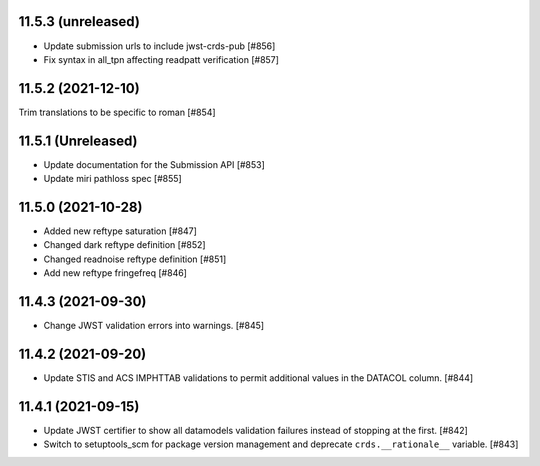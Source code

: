 11.5.3 (unreleased)
===================

- Update submission urls to include jwst-crds-pub [#856]

- Fix syntax in all_tpn affecting readpatt verification [#857]

11.5.2 (2021-12-10)
===================

Trim translations to be specific to roman [#854]

11.5.1 (Unreleased)
===================

- Update documentation for the Submission API [#853]

- Update miri pathloss spec [#855]

11.5.0 (2021-10-28)
===================

- Added new reftype saturation            [#847]

- Changed dark reftype definition         [#852]

- Changed readnoise reftype definition    [#851]

- Add new reftype fringefreq [#846]

11.4.3 (2021-09-30)
===================

- Change JWST validation errors into warnings. [#845]

11.4.2 (2021-09-20)
===================

- Update STIS and ACS IMPHTTAB validations to permit additional
  values in the DATACOL column. [#844]

11.4.1 (2021-09-15)
===================

- Update JWST certifier to show all datamodels validation failures
  instead of stopping at the first. [#842]

- Switch to setuptools_scm for package version management and
  deprecate ``crds.__rationale__`` variable. [#843]
